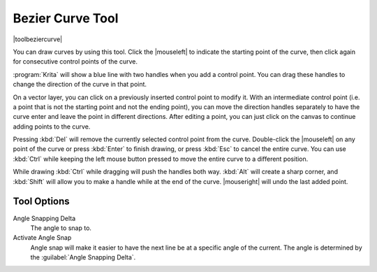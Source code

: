 .. meta::
   :description:
        Krita's path tool reference.

.. metadata-placeholder

   :authors: - Wolthera van Hövell tot Westerflier <griffinvalley@gmail.com>
             - Scott Petrovic
   :license: GNU free documentation license 1.3 or later.

.. index:: Tools, Vector, Path, Bezier Curve, Pen
.. _path_tool:
.. _bezier_curve_tool:

=================
Bezier Curve Tool
=================

|toolbeziercurve|

You can draw curves by using this tool. Click the |mouseleft| to indicate the starting point of the curve, then click again for consecutive control points of the curve.

:program:`Krita` will show a blue line with two handles when you add a control point. You can drag these handles to change the direction of the curve in that point.

On a vector layer, you can click on a previously inserted control point to modify it. With an intermediate control point (i.e. a point that is not the starting point and not the ending point), you can move the direction handles separately to have the curve enter and leave the point in different directions. After editing a point, you can just click on the canvas to continue adding points to the curve.

Pressing :kbd:`Del` will remove the currently selected control point from the curve. Double-click the |mouseleft| on any point of the curve or press :kbd:`Enter` to finish drawing, or press :kbd:`Esc` to cancel the entire curve. You can use :kbd:`Ctrl` while keeping the left mouse button pressed to move the entire curve to a different position.

While drawing :kbd:`Ctrl` while dragging will push the handles both way. :kbd:`Alt` will create a sharp corner, and :kbd:`Shift` will allow you to make a handle while at the end of the curve. |mouseright| will undo the last added point.

Tool Options
------------

.. versionadded:: 4.1.3

   Autosmooth Curve
        Toggling this will have nodes initialize with smooth curves instead of angles. Untoggle this if you want to create sharp angles for a node. This will not affect curve sharpness from dragging after clicking.

Angle Snapping Delta
    The angle to snap to.
Activate Angle Snap
    Angle snap will make it easier to have the next line be at a specific angle of the current. The angle is determined by the :guilabel:`Angle Snapping Delta`.
